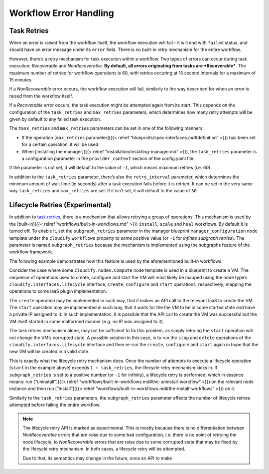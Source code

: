 Workflow Error Handling
%%%%%%%%%%%%%%%%%%%%%%%


Task Retries
============

When an error is raised from the workflow itself, the workflow execution
will fail - it will end with ``failed`` status, and should have an error
message under its ``error`` field. There is no built-in retry mechanism
for the entire workflow.

However, there’s a retry mechanism for task execution within a workflow.
Two types of errors can occur during task execution: *Recoverable* and
*NonRecoverable*. **By default, all errors originating from tasks are
*Recoverable***. The maximum number of retries for workflow operations
is 60, with retries occuring at 15 second intervals for a maximum of 15
minutes.

If a *NonRecoverable* error occurs, the workflow execution will fail,
similarly to the way described for when an error is raised from the
workflow itself.

If a *Recoverable* error occurs, the task execution might be attempted
again from its start. This depends on the configuration of the
``task_retries`` and ``max_retries`` parameters, which determines how
many retry attempts will be given by default to any failed task
execution.

The ``task_retries`` and ``max_retries`` parameters can be set in one of
the following manners:

-  If the operation [``max_retries`` parameter]({{< relref
   “blueprints/spec-interfaces.md#definition” >}}) has been set for a
   certain operation, it will be used.

-  When [installing the manager]({{< relref
   “installation/installing-manager.md” >}}), the ``task_retries``
   parameter is a configuration parameter in the ``provider_context``
   section of the config.yaml file.

If the parameter is not set, it will default to the value of ``-1``,
which means maximum retries (i.e. 60).

In addition to the ``task_retries`` parameter, there’s also the
``retry_interval`` parameter, which determines the minimum amount of
wait time (in seconds) after a task execution fails before it is
retried. It can be set in the very same way ``task_retries`` and
``max_retries`` are set. If it isn’t set, it will default to the value
of ``30``.

Lifecycle Retries (Experimental)
================================

In addition to `task retries <#task-retries>`__, there is a mechanism
that allows retrying a group of operations. This mechanism is used by
the [built-in]({{< relref “workflows/built-in-workflows.md” >}})
``install``, ``scale`` and ``heal`` workflows. By default it is turned
off. To enable it, set the ``subgraph_retries`` parameter in the manager
blueprint ``manager_configuration`` node template under the
``cloudify``.\ ``workflows`` property to some positive value (or ``-1``
for *infinite subgraph retries*). The parameter is named
``subgraph_retries`` because the mechanism is implemented using the
subgraphs feature of the workflow framework.

The following example demonstrates how this feature is used by the
aforementioned built-in workflows.

Consider the case where some ``cloudify.nodes.Compute`` node template is
used in a blueprint to create a VM. The sequence of operations used to
create, configure and start the VM will most likely be mapped using the
node type’s ``cloudify.interfaces.lifecycle`` interface, ``create``,
``configure`` and ``start`` operations, respectively; mapping the
operations to some IaaS plugin implementation.

The ``create`` operation may be implemented in such way, that it makes
an API call to the relevant IaaS to create the VM. The ``start``
operation may be implemented in such way, that it waits for the the VM
to be in some started state and have a private IP assigned to it. In
such implementation, it is possible that the API call to create the VM
was successful but the VM itself started in some malformed manner
(e.g. no IP was assigned to it).

The task retries mechanism alone, may not be sufficient to fix this
problem, as simply retrying the ``start`` operation will not change the
VM’s corrupted state. A possible solution in this case, is to run the
``stop`` and ``delete`` operations of the
``cloudify.interfaces.lifecycle`` interface and then re-run the
``create``, ``configure`` and ``start`` again in hope that the new VM
will be created in a valid state.

This is exactly what the lifecycle retry mechanism does. Once the number
of attempts to execute a lifecycle operation (``start`` in the example
above) exceeds ``1 + task_retries``, the lifecycle retry mechanism kicks
in. If ``subgraph_retries`` is set to a positive number (or ``-1`` for
infinity), a lifecycle retry is performed, which in essence means: run
[“uninstall”]({{< relref
“workflows/built-in-workflows.md#the-uninstall-workflow” >}}) on the
relevant node instance and then run [“install”]({{< relref
“workflows/built-in-workflows.md#the-install-workflows” >}}) on it.

Similarly to the ``task_retries`` parameters, the ``subgraph_retries``
parameter affects the number of lifecycle retries attempted before
failing the entire workflow.

.. note::
    :class: summary

    The lifecycle retry API is marked as    experimental. This is mostly because there is no differentiation between
    *NonRecoverable* errors that are raise due to some bad configuration,
    i.e. there is no point of retrying the node lifecycle, to
    *NonRecoverable* errors that are raise due to some corrupted state that
    may be fixed by the lifecycle retry mechanism. In both cases, a
    lifecycle retry will be attempted.
    
    Due to that, its semantics may change in the future, once an API to make
